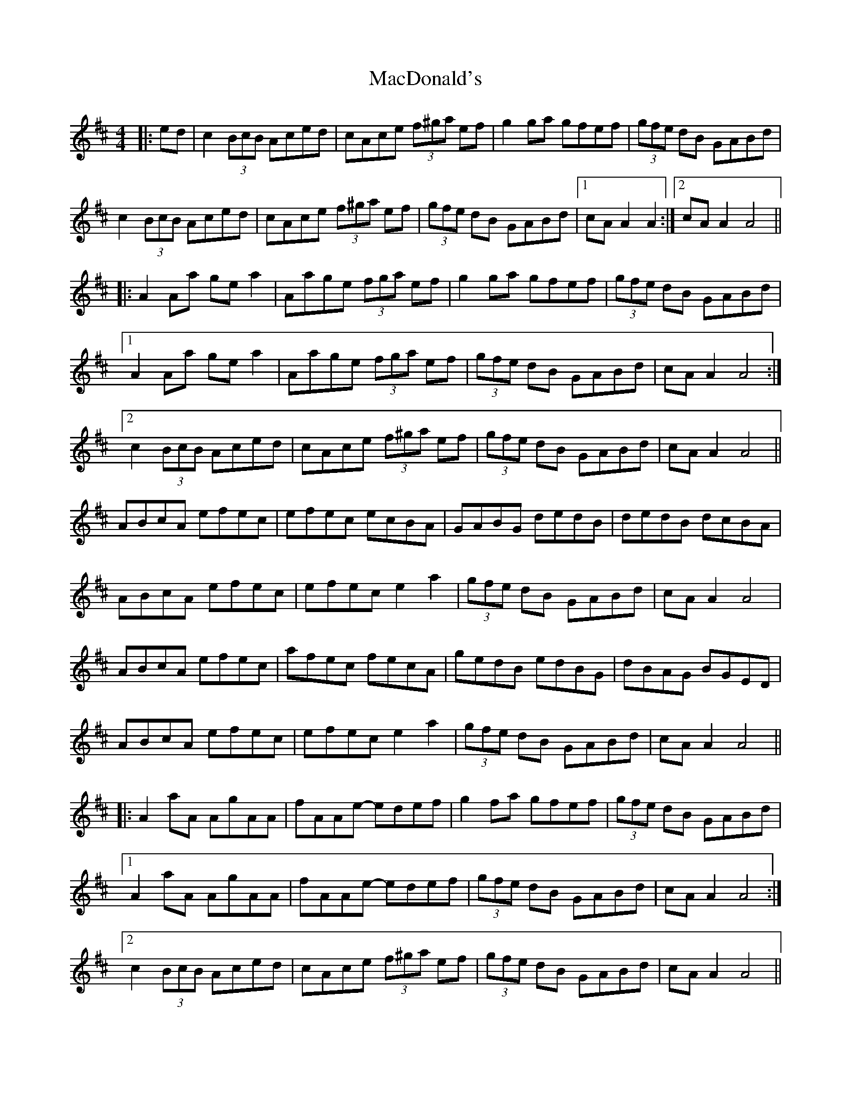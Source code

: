 X: 24639
T: MacDonald's
R: reel
M: 4/4
K: Amixolydian
|:ed|c2 (3BcB Aced|cAce (3f^ga ef|g2ga gfef|(3gfe dB GABd|
c2 (3BcB Aced|cAce (3f^ga ef|(3gfe dB GABd|1 cA A2 A2:|2 cA A2 A4||
|:A2Aa gea2|Aage (3fga ef|g2 ga gfef|(3gfe dB GABd|
[1 A2Aa gea2|Aage (3fga ef|(3gfe dB GABd|cA A2 A4:|
[2 c2 (3BcB Aced|cAce (3f^ga ef|(3gfe dB GABd|cA A2 A4||
ABcA efec|efec ecBA|GABG dedB|dedB dcBA|
ABcA efec|efec e2a2|(3gfe dB GABd|cA A2 A4|
ABcA efec|afec fecA|gedB edBG|dBAG BGED|
ABcA efec|efec e2a2|(3gfe dB GABd|cA A2 A4||
|:A2aA AgAA|fAAe- edef|g2fa gfef|(3gfe dB GABd|
[1 A2aA AgAA|fAAe- edef|(3gfe dB GABd|cA A2 A4:|
[2 c2 (3BcB Aced|cAce (3f^ga ef|(3gfe dB GABd|cA A2 A4||

